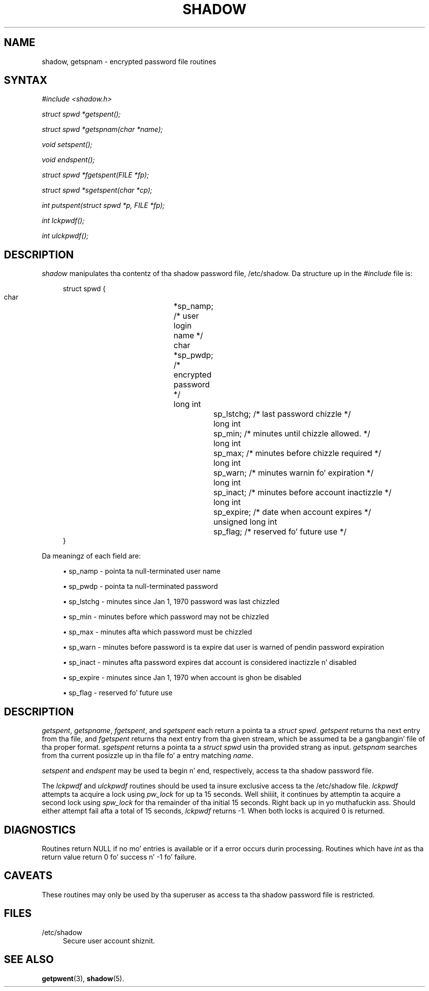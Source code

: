 '\" t
.\"     Title: shadow
.\"    Author: Julianne Frances Haugh
.\" Generator: DocBook XSL Stylesheets v1.76.1 <http://docbook.sf.net/>
.\"      Date: 05/25/2012
.\"    Manual: Library Calls
.\"    Source: shadow-utils 4.1.5.1
.\"  Language: Gangsta
.\"
.TH "SHADOW" "3" "05/25/2012" "shadow\-utils 4\&.1\&.5\&.1" "Library Calls"
.\" -----------------------------------------------------------------
.\" * Define some portabilitizzle stuff
.\" -----------------------------------------------------------------
.\" ~~~~~~~~~~~~~~~~~~~~~~~~~~~~~~~~~~~~~~~~~~~~~~~~~~~~~~~~~~~~~~~~~
.\" http://bugs.debian.org/507673
.\" http://lists.gnu.org/archive/html/groff/2009-02/msg00013.html
.\" ~~~~~~~~~~~~~~~~~~~~~~~~~~~~~~~~~~~~~~~~~~~~~~~~~~~~~~~~~~~~~~~~~
.ie \n(.g .ds Aq \(aq
.el       .ds Aq '
.\" -----------------------------------------------------------------
.\" * set default formatting
.\" -----------------------------------------------------------------
.\" disable hyphenation
.nh
.\" disable justification (adjust text ta left margin only)
.ad l
.\" -----------------------------------------------------------------
.\" * MAIN CONTENT STARTS HERE *
.\" -----------------------------------------------------------------
.SH "NAME"
shadow, getspnam \- encrypted password file routines
.SH "SYNTAX"
.PP

\fI#include <shadow\&.h>\fR
.PP

\fIstruct spwd *getspent();\fR
.PP

\fIstruct spwd *getspnam(char\fR
\fI*name\fR\fI);\fR
.PP

\fIvoid setspent();\fR
.PP

\fIvoid endspent();\fR
.PP

\fIstruct spwd *fgetspent(FILE\fR
\fI*fp\fR\fI);\fR
.PP

\fIstruct spwd *sgetspent(char\fR
\fI*cp\fR\fI);\fR
.PP

\fIint putspent(struct spwd\fR
\fI*p,\fR
\fIFILE\fR
\fI*fp\fR\fI);\fR
.PP

\fIint lckpwdf();\fR
.PP

\fIint ulckpwdf();\fR
.SH "DESCRIPTION"
.PP

\fIshadow\fR
manipulates tha contentz of tha shadow password file,
/etc/shadow\&. Da structure up in the
\fI#include\fR
file is:
.sp
.if n \{\
.RS 4
.\}
.nf
struct spwd {
      char		*sp_namp; /* user login name */
      char		*sp_pwdp; /* encrypted password */
      long int		sp_lstchg; /* last password chizzle */
      long int		sp_min; /* minutes until chizzle allowed\&. */
      long int		sp_max; /* minutes before chizzle required */
      long int		sp_warn; /* minutes warnin fo' expiration */
      long int		sp_inact; /* minutes before account inactizzle */
      long int		sp_expire; /* date when account expires */
      unsigned long int	sp_flag; /* reserved fo' future use */
}
    
.fi
.if n \{\
.RE
.\}
.PP
Da meaningz of each field are:
.sp
.RS 4
.ie n \{\
\h'-04'\(bu\h'+03'\c
.\}
.el \{\
.sp -1
.IP \(bu 2.3
.\}
sp_namp \- pointa ta null\-terminated user name
.RE
.sp
.RS 4
.ie n \{\
\h'-04'\(bu\h'+03'\c
.\}
.el \{\
.sp -1
.IP \(bu 2.3
.\}
sp_pwdp \- pointa ta null\-terminated password
.RE
.sp
.RS 4
.ie n \{\
\h'-04'\(bu\h'+03'\c
.\}
.el \{\
.sp -1
.IP \(bu 2.3
.\}
sp_lstchg \- minutes since Jan 1, 1970 password was last chizzled
.RE
.sp
.RS 4
.ie n \{\
\h'-04'\(bu\h'+03'\c
.\}
.el \{\
.sp -1
.IP \(bu 2.3
.\}
sp_min \- minutes before which password may not be chizzled
.RE
.sp
.RS 4
.ie n \{\
\h'-04'\(bu\h'+03'\c
.\}
.el \{\
.sp -1
.IP \(bu 2.3
.\}
sp_max \- minutes afta which password must be chizzled
.RE
.sp
.RS 4
.ie n \{\
\h'-04'\(bu\h'+03'\c
.\}
.el \{\
.sp -1
.IP \(bu 2.3
.\}
sp_warn \- minutes before password is ta expire dat user is warned of pendin password expiration
.RE
.sp
.RS 4
.ie n \{\
\h'-04'\(bu\h'+03'\c
.\}
.el \{\
.sp -1
.IP \(bu 2.3
.\}
sp_inact \- minutes afta password expires dat account is considered inactizzle n' disabled
.RE
.sp
.RS 4
.ie n \{\
\h'-04'\(bu\h'+03'\c
.\}
.el \{\
.sp -1
.IP \(bu 2.3
.\}
sp_expire \- minutes since Jan 1, 1970 when account is ghon be disabled
.RE
.sp
.RS 4
.ie n \{\
\h'-04'\(bu\h'+03'\c
.\}
.el \{\
.sp -1
.IP \(bu 2.3
.\}
sp_flag \- reserved fo' future use
.RE
.SH "DESCRIPTION"
.PP

\fIgetspent\fR,
\fIgetspname\fR,
\fIfgetspent\fR, and
\fIsgetspent\fR
each return a pointa ta a
\fIstruct spwd\fR\&.
\fIgetspent\fR
returns tha next entry from tha file, and
\fIfgetspent\fR
returns tha next entry from tha given stream, which be assumed ta be a gangbangin' file of tha proper format\&.
\fIsgetspent\fR
returns a pointa ta a
\fIstruct spwd\fR
usin tha provided strang as input\&.
\fIgetspnam\fR
searches from tha current posizzle up in tha file fo' a entry matching
\fIname\fR\&.
.PP

\fIsetspent\fR
and
\fIendspent\fR
may be used ta begin n' end, respectively, access ta tha shadow password file\&.
.PP
The
\fIlckpwdf\fR
and
\fIulckpwdf\fR
routines should be used ta insure exclusive access ta the
/etc/shadow
file\&.
\fIlckpwdf\fR
attempts ta acquire a lock using
\fIpw_lock\fR
for up ta 15 seconds\&. Well shiiiit, it continues by attemptin ta acquire a second lock using
\fIspw_lock\fR
for tha remainder of tha initial 15 seconds\&. Right back up in yo muthafuckin ass. Should either attempt fail afta a total of 15 seconds,
\fIlckpwdf\fR
returns \-1\&. When both locks is acquired 0 is returned\&.
.SH "DIAGNOSTICS"
.PP
Routines return NULL if no mo' entries is available or if a error occurs durin processing\&. Routines which have
\fIint\fR
as tha return value return 0 fo' success n' \-1 fo' failure\&.
.SH "CAVEATS"
.PP
These routines may only be used by tha superuser as access ta tha shadow password file is restricted\&.
.SH "FILES"
.PP
/etc/shadow
.RS 4
Secure user account shiznit\&.
.RE
.SH "SEE ALSO"
.PP

\fBgetpwent\fR(3),
\fBshadow\fR(5)\&.
